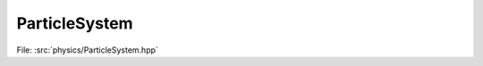 ParticleSystem
==============

File: :src:`physics/ParticleSystem.hpp`

.. doxygenfile:: ParticleSystem.hpp
